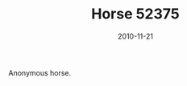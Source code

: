 #+TITLE: Horse 52375
#+DATE: 2010-11-21
#+CATEGORIES[]: Photos
#+IMAGE: horse-52375.jpeg
#+ALIASES[]: /horse-52375

Anonymous horse.
